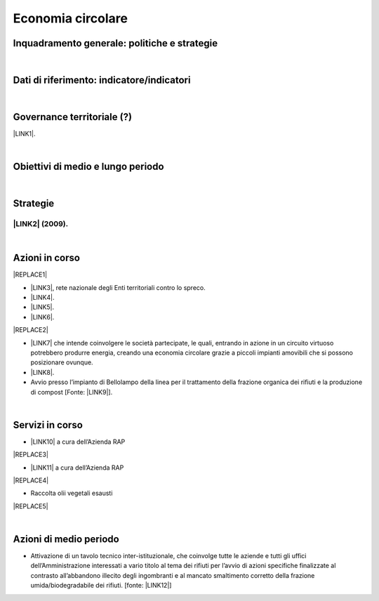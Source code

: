 
.. _h4b5e1465d7f177845f1570254d5c42:

Economia circolare
##################

.. _h327a231f3163241a8069125935c2f7d:

Inquadramento generale: politiche e strategie
*********************************************

|

.. _h256f632c362f5d7f681e84f73221c:

Dati di riferimento: indicatore/indicatori
******************************************

|

.. _h5a6745852532498d2d27b592660:

Governance territoriale (?)
***************************

\ |LINK1|\ .

|

.. _h0686821523b385e435a2a761ff4b45:

Obiettivi di medio e lungo periodo
**********************************

|

.. _h45174419596069e143563e65522947:

Strategie 
**********

.. _h33146777d617a1b6a7a295531126e49:

\ |LINK2|\  (2009).
-------------------

|

.. _h23166441701c481411c427b1d41360:

Azioni in corso
***************


|REPLACE1|

* \ |LINK3|\ , rete nazionale degli Enti territoriali contro lo spreco. 

* \ |LINK4|\ . 

* \ |LINK5|\ .

* \ |LINK6|\ .

|REPLACE2|

* \ |LINK7|\  che  intende coinvolgere le società partecipate, le quali, entrando in azione in un circuito virtuoso  potrebbero produrre  energia, creando una  economia circolare  grazie a piccoli impianti amovibili che si possono posizionare ovunque.

* \ |LINK8|\ .

* Avvio presso l’impianto di Bellolampo della linea per il trattamento della frazione organica dei rifiuti e la produzione di compost [Fonte: \ |LINK9|\ ]. 

|

.. _h5d5ec767626f756672754a504e1576:

Servizi in corso
****************

* \ |LINK10|\  a cura dell’Azienda RAP

|REPLACE3|

* \ |LINK11|\  a cura dell’Azienda RAP

|REPLACE4|

* Raccolta olii vegetali esausti

|REPLACE5|

|

.. _h2a1f625ca645c176c487a146b4e3612:

Azioni di medio periodo
***********************

* Attivazione di un tavolo tecnico inter-istituzionale, che coinvolge tutte le aziende e tutti gli uffici dell’Amministrazione interessati a vario titolo al tema dei rifiuti per l’avvio di azioni specifiche finalizzate al contrasto all’abbandono illecito degli ingombranti e al mancato smaltimento corretto della frazione umida/biodegradabile dei rifiuti. [fonte: \ |LINK12|\ ] 


.. bottom of content


.. |REPLACE1| raw:: html

    <img src="https://www.comune.palermo.it/js/server/uploads/220x220/_16092016120530.jpg" /> 
.. |REPLACE2| raw:: html

    <img src="https://www.comune.palermo.it/js/server/uploads/220x220/_25092018100554.png" /> 
.. |REPLACE3| raw:: html

    <img src="http://www.rapspa.it/site/wp-content/uploads/2016/03/ingombranti-per-richiesta_semplice...jpg" /> 
.. |REPLACE4| raw:: html

    <iframe src="https://www.google.com/maps/d/embed?mid=1tcTEms0NKyjHsm70gDcuZntLC98" width="100%" height="550"></iframe>
.. |REPLACE5| raw:: html

    <iframe src="https://www.google.com/maps/d/embed?mid=1o87PhUJB-CHEU-knWXLyAvOw7okrtswb" width="100%0" height="550"></iframe>

.. |LINK1| raw:: html

    <a href="https://www.comune.palermo.it/amministrazione_trasparente.php?sel=20&asel=141" target="_blank">Regolamento sullo sviluppo sostenibile ai fini della convivenza tra le funzioni residenziali e le attività di esercizio pubblico e svago nelle aree private, pubbliche e demaniali</a>

.. |LINK2| raw:: html

    <a href="https://www.comune.palermo.it/amministrazione_trasparente.php?sel=19&asel=186" target="_blank">Piano Strategico del Comune di Palermo capitale dell’Euromediterraneo</a>

.. |LINK3| raw:: html

    <a href="https://www.comune.palermo.it/noticext.php?id=11522" target="_blank">Adesione all’Associazione 'Sprecozero.net'</a>

.. |LINK4| raw:: html

    <a href="https://www.comune.palermo.it/noticext.php?cat=3&id=19648" target="_blank">Convegno Eco Forum del 28.09.2018</a>

.. |LINK5| raw:: html

    <a href="https://www.comune.palermo.it/noticext.php?id=13921" target="_blank">L’Istituto Tecnico Einaudi a lezione ambientale all’impianto di Trattamento Meccanico Biologico di Bellolampo</a>

.. |LINK6| raw:: html

    <a href="https://www.comune.palermo.it/appuntamenti_det.php?id=19649" target="_blank">100 Piazze per differenziare, 30.09.2018</a>

.. |LINK7| raw:: html

    <a href="https://www.comune.palermo.it/js/server/uploads/consiglio_sedute/_06082018083743.pdf" target="_blank">Lavori 3° Commissione consiliare di analisi di un progetto per la produzione di biogas e biometano</a>

.. |LINK8| raw:: html

    <a href="https://www.comune.palermo.it/noticext.php?id=14595" target="_blank">Ai cantieri Culturali della Zisa premiate le scuole più virtuose in tema di raccolta differenziata della plastica, 18.05.2017</a>

.. |LINK9| raw:: html

    <a href="https://www.comune.palermo.it/noticext.php?cat=1&id=19591" target="_blank">https://www.comune.palermo.it/noticext.php?cat=1&id=19591</a>

.. |LINK10| raw:: html

    <a href="http://www.rapspa.it/site/ritiro-gratuito-a-domicilio/" target="_blank">Ritiro rifiuti ingombranti gratuito a domicilio</a>

.. |LINK11| raw:: html

    <a href="http://www.rapspa.it/site/indumenti-e-accessori-usati-giocattoli/" target="_blank">Raccolta indumenti usati</a>

.. |LINK12| raw:: html

    <a href="https://www.comune.palermo.it/noticext.php?cat=1&id=19830" target="_blank">https://www.comune.palermo.it/noticext.php?cat=1&id=19830</a>

